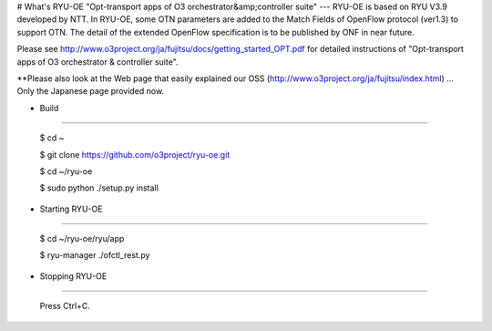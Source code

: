 # What's RYU-OE
"Opt-transport apps of O3 orchestrator&amp;controller suite"
---
RYU-OE is based on RYU V3.9 developed by NTT.  
In RYU-OE, some OTN parameters are added to the Match Fields of OpenFlow protocol (ver1.3) to support OTN. The detail of the extended OpenFlow specification is to be published by ONF in near future.　

Please see http://www.o3project.org/ja/fujitsu/docs/getting_started_OPT.pdf for detailed instructions of "Opt-transport apps of O3 orchestrator & controller suite". 

**Please also look at the Web page that easily explained our OSS (http://www.o3project.org/ja/fujitsu/index.html)  ... Only the Japanese page provided now.


* Build
--------------------------

    $ cd ~  
    
    $ git clone https://github.com/o3project/ryu-oe.git  
    
    $ cd ~/ryu-oe 
    
    $ sudo python ./setup.py install  




* Starting RYU-OE
--------------------------

    $ cd ~/ryu-oe/ryu/app
    
    $ ryu-manager ./ofctl_rest.py

* Stopping RYU-OE
--------------------------
   
    Press Ctrl+C.
